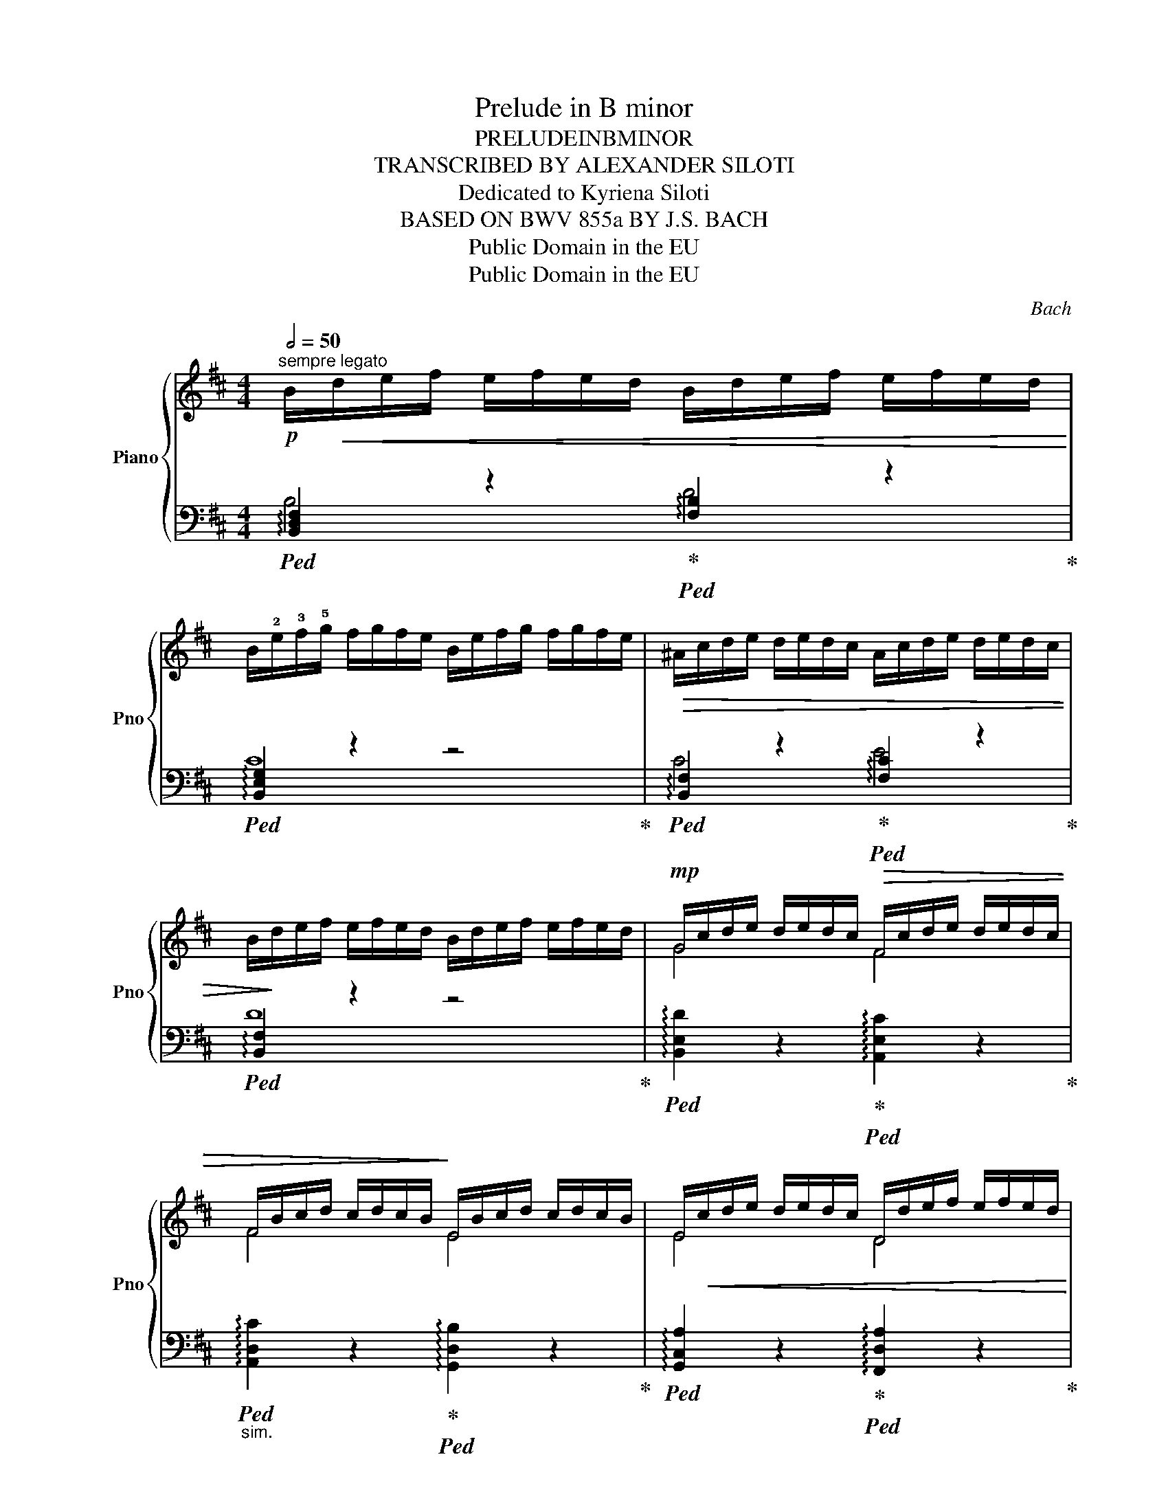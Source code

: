 X:1
T:Prelude in B minor
T:PRELUDEINBMINOR
T:TRANSCRIBED BY ALEXANDER SILOTI
T:Dedicated to Kyriena Siloti
T:BASED ON BWV 855a BY J.S. BACH
T:Public Domain in the EU
T:Public Domain in the EU
C:Bach
Z:Public Domain in the EU
%%score { ( 1 4 ) | ( 2 3 ) }
L:1/8
Q:1/2=50
M:4/4
K:D
V:1 treble nm="Piano" snm="Pno"
V:4 treble 
V:2 bass 
V:3 bass 
V:1
!p!"^sempre legato" B/!<(!d/e/f/ e/f/e/d/ B/d/e/f/ e/f/e/d/!<)! | %1
 B/!2!e/!3!f/!5!g/ f/g/f/e/ B/e/f/g/ f/g/f/e/ |!>(! ^A/c/d/e/ d/e/d/c/ A/c/d/e/ d/e/d/c/ | %3
 B/!>)!d/e/f/ e/f/e/d/ B/d/e/f/ e/f/e/d/ |!mp! G/c/d/e/ d/e/d/c/!>(! F/c/d/e/ d/e/d/c/ | %5
 F/B/c/d/ c/d/c/B/!>)! E/B/c/d/ c/d/c/B/ | E/!<(!c/d/e/ d/e/d/c/ D/d/e/f/ e/f/e/d/!<)! | %7
 G/B/c/d/ c/d/c/B/ G/c/d/e/ d/e/d/c/ |!>(! G/e/f/g/ f/g/f/e/ F/f/g/a/ g/a/g/f/!>)! | %9
!mf! E/^g/!<(!a/b/ a/b/a/g/ e/^a/b/c'/ b/c'/b/a/!<)! | %10
!>(! d/b/c'/d'/ c'/d'/c'/b/!>)! B/d/e/f/!<(! e/f/e/d/ | G/e/f/g/ f/g/f/e/!<)! =c/f/g/a/ g/a/g/f/ | %12
!>(! B/g/a/b/ a/b/a/g/!>)! G/B/c/d/ c/d/c/B/ |!<(! E/c/d/e/ d/e/d/c/ A/^d/e/f/ e/f/e/d/!<)! | %14
 G/e/f/g/ !3!f/!5!g/!3!f/!2!e/!f! =d/!2!e/!3!f/!5!g/ f/g/f/e/ | %15
 c/e/f/g/ f/g/f/e/ B/e/f/g/ f/g/f/e/ |!>(! ^A/e/f/g/ f/g/f/e/ A/e/f/g/ f/g/f/e/!>)! | %17
!mf!"^sempre ritenuto e diminuendo" =A/^d/e/f/ e/f/e/d/ ^G/B/c/=d/ c/d/c/B/ | %18
 =G/c/d/e/ d/e/d/c/ F/B/c/d/ c/d/c/B/ | ^E/B/c/d/ c/d/c/B/ F/c/d/=e/ d/e/d/c/ | %20
"^sempre più ritenuto al fine" F/B/c/!4!d/ c/d/c/B/ B/^d/e/f/ e/f/e/d/ | %21
 B/e/f/g/ f/g/f/e/ !1-5!^A/!3!E/F/!4!G/ F/G/F/!1!E/ :|!pp! !fermata!!2![^DFB]8 |] %23
V:2
!ped! !arpeggio![B,,D,F,]2 z2!ped-up!!ped! !arpeggio![F,B,]2 z2!ped-up! | %1
!ped! !arpeggio![B,,E,G,]2 z2 z4!ped-up! | %2
!ped! !arpeggio![B,,F,]2 z2!ped-up!!ped! !arpeggio![F,C]2 z2!ped-up! | %3
!ped! !arpeggio![B,,F,]2 z2 z4!ped-up! | %4
!ped! !arpeggio![B,,E,D]2 z2!ped-up!!ped! !arpeggio![A,,E,C]2 z2!ped-up! | %5
"_sim."!ped! !arpeggio![A,,D,C]2 z2!ped-up!!ped! !arpeggio![G,,D,B,]2 z2!ped-up! | %6
!ped! !arpeggio![G,,C,A,]2 z2!ped-up!!ped! !arpeggio![F,,D,A,]2 z2!ped-up! | %7
!ped! !arpeggio![E,,B,,G,]2 z2!ped-up!!ped! !arpeggio![A,,E,C]2 z2!ped-up! | %8
!ped! !arpeggio![D,,A,,E,]2 z2!ped-up!!ped! !arpeggio![D,F,A,D]2 z2!ped-up! | %9
!ped! !arpeggio![D,E,^G,B,]2 z2!ped-up!!ped! !arpeggio![C,F,^A,F]2 z2!ped-up! | %10
!ped! !arpeggio![B,,F,D]2 z2!ped-up!!ped! !arpeggio![F,B,DF]2 z2!ped-up! | %11
!ped! !arpeggio![B,,E,G,=C]2 z2!ped-up!!ped! !arpeggio![A,,D,F,D]2 z2!ped-up! | %12
!ped! !arpeggio![G,,D,B,]2 z2!ped-up!!ped! !arpeggio![D,G,B,D]2 z2!ped-up! | %13
!ped! !arpeggio![G,,C,E,A,]2 z2!ped-up!!ped! !arpeggio![F,,B,,^D,B,]2 z2!ped-up! | %14
!ped! !arpeggio![E,,B,,G,]2 z2!ped-up!!ped! !arpeggio![B,,E,G,B,]2 z2!ped-up! | %15
!ped! !arpeggio![^A,,E,G,C]2 z2!ped-up!!ped! !arpeggio![D,G,B,D]2 z2!ped-up! | %16
!ped! !arpeggio![C,G,^A,E]2 z2!ped-up!!ped! !arpeggio![F,,E,A,]2 z2!ped-up! | %17
!ped! (F,,/4^D,/4B,/) z z2!ped-up!!ped! (^E,,/4B,,/4^G,/) z z2!ped-up! | %18
!ped! (=E,,/4B,,/4=G,/) z z2!ped-up!!ped! (F,,/4D,/4B,/) z z2!ped-up! | %19
!ped! (3(F,,/4C,/4^G,/4B,/) z z2!ped-up!!ped! (3(F,,/4C,/4F,/4^A,/) z z2!ped-up! | %20
!ped! (3(B,,,/4B,,/4F,/4D/) z z2!ped-up!!ped! (3(B,,/4F,/4=A,/4^D/) z z2!ped-up! | %21
!ped! (3(B,,/4E,/4G,/4E/) z z2!ped-up!!ped! (3(B,,/4E,/4G,/4C/) z z2!ped-up! :| %22
 !fermata![B,,F,B,]8 |] %23
V:3
 B,4 D4 | C8 | C4 E4 | D8 | x8 | x8 | x8 | x8 | x8 | x8 | x8 | x8 | x8 | x8 | x8 | x8 | x8 | x8 | %18
 x8 | x8 | x8 | x8 :| x8 |] %23
V:4
 x8 | x8 | x8 | x8 | G4 F4 | F4 E4 | E4 D4 | G4 G4 | G4 F4 | E4 e4 | d4 B4 | G4 =c4 | B4 G4 | %13
 E4 A4 | G4 d4 | c4 B4 | ^A4 A4 | A4 ^G4 | G4 F4 | ^E4 F4 | F4 B4 | B4 ^A4 :| x8 |] %23

